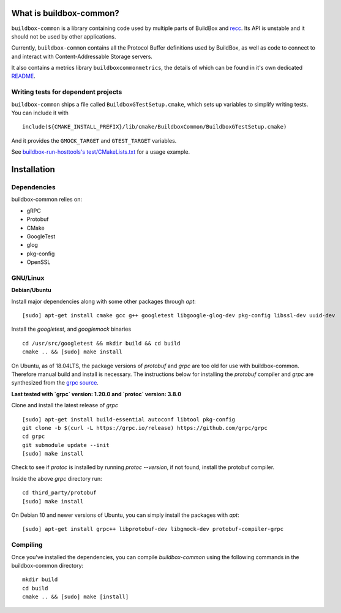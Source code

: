 What is buildbox-common?
========================

``buildbox-common`` is a library containing code used by multiple parts of
BuildBox and `recc <https://gitlab.com/bloomberg/recc>`_. Its API is unstable
and it should not be used by other applications.

Currently, ``buildbox-common`` contains all the Protocol Buffer definitions
used by BuildBox, as well as code to connect to and interact with
Content-Addressable Storage servers.

It also contains a metrics library ``buildboxcommonmetrics``, the details of
which can be found in it's own dedicated `README <buildbox-common/buildboxcommonmetrics/README.md>`_.

Writing tests for dependent projects
------------------------------------

``buildbox-common`` ships a file called ``BuildboxGTestSetup.cmake``, which sets
up variables to simplify writing tests. You can include it with ::

    include(${CMAKE_INSTALL_PREFIX}/lib/cmake/BuildboxCommon/BuildboxGTestSetup.cmake)

And it provides the ``GMOCK_TARGET`` and ``GTEST_TARGET`` variables.

See `buildbox-run-hosttools's test/CMakeLists.txt <https://gitlab.com/BuildGrid/buildbox/buildbox-run-hosttools/blob/master/test/CMakeLists.txt>`_
for a usage example.

Installation
=========================

Dependencies
----------------------
buildbox-common relies on:

* gRPC
* Protobuf
* CMake
* GoogleTest
* glog
* pkg-config
* OpenSSL

GNU/Linux
---------

**Debian/Ubuntu**

Install major dependencies along with some other packages through `apt`::

    [sudo] apt-get install cmake gcc g++ googletest libgoogle-glog-dev pkg-config libssl-dev uuid-dev

Install the `googletest`, and `googlemock` binaries ::

    cd /usr/src/googletest && mkdir build && cd build
    cmake .. && [sudo] make install


On Ubuntu, as of 18.04LTS, the package versions of `protobuf` and `grpc` are too old for use with buildbox-common. Therefore manual build and install is necessary.
The instructions below for installing the `protobuf` compiler and `grpc`  are synthesized from the `grpc source
<https://github.com/grpc/grpc/blob/master/BUILDING.md>`_.

**Last tested with `grpc` version: 1.20.0 and `protoc` version: 3.8.0**

Clone and install the latest release of `grpc` ::

    [sudo] apt-get install build-essential autoconf libtool pkg-config
    git clone -b $(curl -L https://grpc.io/release) https://github.com/grpc/grpc
    cd grpc
    git submodule update --init
    [sudo] make install

Check to see if `protoc` is installed by running `protoc --version`, if not found, install the protobuf compiler.

Inside the above `grpc` directory run::

    cd third_party/protobuf
    [sudo] make install

On Debian 10 and newer versions of Ubuntu, you can simply install the packages with `apt`::

    [sudo] apt-get install grpc++ libprotobuf-dev libgmock-dev protobuf-compiler-grpc

Compiling
--------------
Once you've installed the dependencies, you can compile `buildbox-common` using the following commands in the buildbox-common directory::

    mkdir build
    cd build
    cmake .. && [sudo] make [install]
